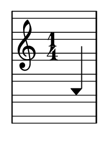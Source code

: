 \version "2.14.0"

\header {
  tagline = ""
}

\paper {
  #(set-paper-size "a10")
}

%Customizing note head stencils based on pitch
%Defining stencils

upTriangle =
#(ly:make-stencil 
	(list 'embedded-ps
    "gsave
      currentpoint translate
      newpath
      -.1875 -.5 moveto
      .65625 .5 lineto
      1.5 -.5 lineto
      closepath
      fill
      grestore" )
    (cons -.1875 1.5)
    (cons -.5 .5)
)

downTriangle =
#(ly:make-stencil 
	(list 'embedded-ps
    "gsave
      currentpoint translate

      newpath
      .08 .34 moveto
      .65625 -.4 lineto
      1.2325 .34 lineto
      closepath
      0.12 setlinewidth
      stroke      

      newpath
      -.0775 .43 moveto
      .65625 -.43 lineto
      1.39 .43 lineto
      closepath
      0.1 setlinewidth
      stroke      
	  
	  newpath
      -.1675 .48 moveto
      .65625 -.48 lineto
      1.48 .48 lineto
      closepath
      0.04 setlinewidth
      stroke

      grestore" )
    (cons -.1875 1.5)
    (cons -.5 .5)
)

upTriLgr = 
#(ly:make-stencil 
	(list 'embedded-ps
    "gsave
      currentpoint translate
      newpath
      -.1875 -.5 moveto
      .65625 .5 lineto
      1.5 -.5 lineto
      closepath
      fill
	  newpath
	  -.5 0 moveto
	  1.8 0 lineto
      closepath
      .19 setlinewidth
      stroke  
      grestore" )
    (cons -.1875 1.5)
    (cons -.5 .5)
)

downTriLgr =
#(ly:make-stencil 
	(list 'embedded-ps
    "gsave
      currentpoint translate
      newpath
      .08 .34 moveto
      .65625 -.4 lineto
      1.2325 .34 lineto
      closepath
      0.12 setlinewidth
      stroke      
      newpath
      -.0775 .43 moveto
      .65625 -.43 lineto
      1.39 .43 lineto
      closepath
      0.1 setlinewidth
      stroke      
	  newpath
      -.1675 .48 moveto
      .65625 -.48 lineto
      1.48 .48 lineto
      closepath
      0.04 setlinewidth
      stroke
	  newpath
	  -.5 0 moveto
	  1.8 0 lineto
      closepath
      .19 setlinewidth
      stroke  
      grestore" )
    (cons -.1875 1.5)
    (cons -.5 .5)
)

%Based on the pitch's semitone, which note head
#(define (semitone-to-stencil semitone)
         (let ((s (modulo semitone 12)))
         	(case s
		((11) upTriLgr)
		((0) downTriLgr)
		(else (if (= (remainder semitone 2) 0) downTriangle upTriangle))
	))
)

%Get the pitch from the grob, convert to semitone, and send it on
#(define (stencil-notehead grob)
   (semitone-to-stencil 
	 (ly:pitch-semitones (ly:event-property (event-cause grob) 'pitch))))


%Begin stem attachment adjustment code
%Assign stem attachment values to variables

upTriUpStem 	= #'(1 . -1)
upTridownStem 	= #'(1 . .9)
downTriUpStem	= #'(1 . .9)
downTriDownStem	= #'(1 . -1)

%Based on the pitch, is the stem up or down, 
%Then based on pitch is the note head an up or down triangle

#(define (pitch-to-stem pitch stemdir)
	(if (= (modulo (ly:pitch-semitones pitch) 2) 1) 
		(if (= UP stemdir) upTriUpStem upTridownStem)		
		(if (= DOWN stemdir) downTriDownStem downTriUpStem)
	)
)

%Get the stem from notehead grob
#(define (notehead-get-notecolumn nhgrob)
   (ly:grob-parent nhgrob X))

#(define (notehead-get-stem nhgrob)
   (let ((notecolumn (notehead-get-notecolumn nhgrob)))
     (ly:grob-object notecolumn 'stem)))

%Get the pitch and stem direction from the grob and send it on
#(define (stem-adjuster nhgrob)
	(pitch-to-stem
	    (ly:event-property (event-cause nhgrob) 'pitch) 
		(ly:grob-property (notehead-get-stem nhgrob) 'direction) ))

%Begin double-stem for half note code
#(define (doubleStemmer grob)
   (if (= 1 (ly:grob-property grob 'duration-log))

		(ly:stencil-combine-at-edge
              (ly:stem::print grob)
              X
              (- (ly:grob-property grob 'direction))
              (ly:stem::print grob)
              -.42 0) ;; note: use .15 for other side

		(ly:stem::print grob)
	)
)

%End customization scripts


upTriangleEmpty =
#(ly:make-stencil 
	(list 'embedded-ps
    "gsave
      currentpoint translate
      newpath
      -.1875 -.5 moveto
      .65625 .5 lineto
      1.5 -.5 lineto
      closepath
      0.19 setlinewidth
      stroke
      grestore" )
    (cons -.1875 1.5)
    (cons -.5 .5)
)

upTriangleFull =
#(ly:make-stencil 
	(list 'embedded-ps
    "gsave
      currentpoint translate
      newpath
      -.1875 -.5 moveto
      .65625 .5 lineto
      1.5 -.5 lineto
      closepath
      fill
      grestore" )
    (cons -.1875 1.5)
    (cons -.5 .5)
)

downTriangleEmpty =
#(ly:make-stencil 
	(list 'embedded-ps
    "gsave
      currentpoint translate

      newpath
      .08 .34 moveto
      .65625 -.4 lineto
      1.2325 .34 lineto
      closepath
      0.12 setlinewidth
      stroke      

      newpath
      -.0775 .43 moveto
      .65625 -.43 lineto
      1.39 .43 lineto
      closepath
      0.1 setlinewidth
      stroke      
	  
	  newpath
      -.1675 .48 moveto
      .65625 -.48 lineto
      1.48 .48 lineto
      closepath
      0.04 setlinewidth
      stroke

      grestore" )
    (cons -.1875 1.5)
    (cons -.5 .5)
)

downTriangleFull =
#(ly:make-stencil 
	(list 'embedded-ps
    "gsave
      currentpoint translate

      newpath
      .08 .34 moveto
      .65625 -.4 lineto
      1.2325 .34 lineto
      closepath
      0.12 setlinewidth
      stroke      

      newpath
      -.0775 .43 moveto
      .65625 -.43 lineto
      1.39 .43 lineto
      closepath
      0.1 setlinewidth
      stroke      
	  
	  newpath
      -.1675 .48 moveto
      .65625 -.48 lineto
      1.48 .48 lineto
      closepath
      fill

      grestore" )
    (cons -.1875 1.5)
    (cons -.5 .5)
)

upTriLgr = 
#(ly:make-stencil 
	(list 'embedded-ps
    "gsave
      currentpoint translate
      newpath
      -.1875 -.5 moveto
      .65625 .5 lineto
      1.5 -.5 lineto
      closepath
      0.19 setlinewidth
      stroke
	  newpath
	  -.5 0 moveto
	  1.8 0 lineto
      closepath
      .19 setlinewidth
      stroke  
      grestore" )
    (cons -.1875 1.5)
    (cons -.5 .5)
)

downTriLgr =
#(ly:make-stencil 
	(list 'embedded-ps
    "gsave
      currentpoint translate
      newpath
      .08 .34 moveto
      .65625 -.4 lineto
      1.2325 .34 lineto
      closepath
      0.12 setlinewidth
      stroke      
      newpath
      -.0775 .43 moveto
      .65625 -.43 lineto
      1.39 .43 lineto
      closepath
      0.1 setlinewidth
      stroke      
	  newpath
      -.1675 .48 moveto
      .65625 -.48 lineto
      1.48 .48 lineto
      closepath
      0.04 setlinewidth
      stroke
	  newpath
	  -.5 0 moveto
	  1.8 0 lineto
      closepath
      .19 setlinewidth
      stroke  
      grestore" )
    (cons -.1875 1.5)
    (cons -.5 .5)
)

%Based on the pitch's semitone, which note head
#(define (semitone-to-stencil semitone)
         (let ((s (modulo semitone 12)))
         	(case s
		((11) upTriLgr)
		((0) downTriLgr)
                ((2 4) downTriangleEmpty)
                ((5 7 9) upTriangleEmpty)
                ((1 3) upTriangleFull)
                ((6 8 10) downTriangleFull)
	))
)

%Get the pitch from the grob, convert to semitone, and send it on
#(define (stencil-notehead grob)
   (semitone-to-stencil 
	 (ly:pitch-semitones (ly:event-property (event-cause grob) 'pitch))))


%Begin stem attachment adjustment code
%Assign stem attachment values to variables

upTriUpStem 	= #'(1 . -1)
upTridownStem 	= #'(1 . .9)
downTriUpStem	= #'(1 . .9)
downTriDownStem	= #'(1 . -1)

%Based on the pitch, is the stem up or down, 
%Then based on pitch is the note head an up or down triangle

#(define (pitch-to-stem pitch stemdir)
	(if (= (modulo (ly:pitch-semitones pitch) 2) 1) 
		(if (= UP stemdir) upTriUpStem upTridownStem)		
		(if (= DOWN stemdir) downTriDownStem downTriUpStem)
	)
)

%Get the stem from notehead grob
#(define (notehead-get-notecolumn nhgrob)
   (ly:grob-parent nhgrob X))

#(define (notehead-get-stem nhgrob)
   (let ((notecolumn (notehead-get-notecolumn nhgrob)))
     (ly:grob-object notecolumn 'stem)))

%Get the pitch and stem direction from the grob and send it on
#(define (stem-adjuster nhgrob)
	(pitch-to-stem
	    (ly:event-property (event-cause nhgrob) 'pitch) 
		(ly:grob-property (notehead-get-stem nhgrob) 'direction) ))

%Begin double-stem for half note code
#(define (doubleStemmer grob)
   (if (= 1 (ly:grob-property grob 'duration-log))

		(ly:stencil-combine-at-edge
              (ly:stem::print grob)
              X
              (- (ly:grob-property grob 'direction))
              (ly:stem::print grob)
              -.42 0) ;; note: use .15 for other side

		(ly:stem::print grob)
	)
)

%End customization scripts

down = {
      \override Stem #'direction = #DOWN     
}

up = {
      \override Stem #'direction = #UP
}

nl = {
      \once \override Score.RehearsalMark #'transparent = ##t
      \mark "C"
}

tn = {
  \override Staff.StaffSymbol #'line-positions = #'(10 8 4 2 -2 -4 -8 -10 -14 -16 -20 -22)
  \override NoteHead #'stem-attachment = #stem-adjuster
  \override NoteHead #'stencil = #stencil-notehead
  \override Stem #'stencil = #doubleStemmer
}

notes = \relative c {
      \time 1/4
      \autoBeamOff

      \up
      ais4
}

\new Staff \with {
  \remove "Accidental_engraver"
  \remove "Key_engraver" 
  staffLineLayoutFunction = #(lambda (p) (floor (/ (+ (ly:pitch-semitones p) 1) 2)))
  middleCPosition = #-6
  clefGlyph = #"clefs.G"
  clefPosition = #(+ -6 4)
}
{
  \tn
  \notes 
}


